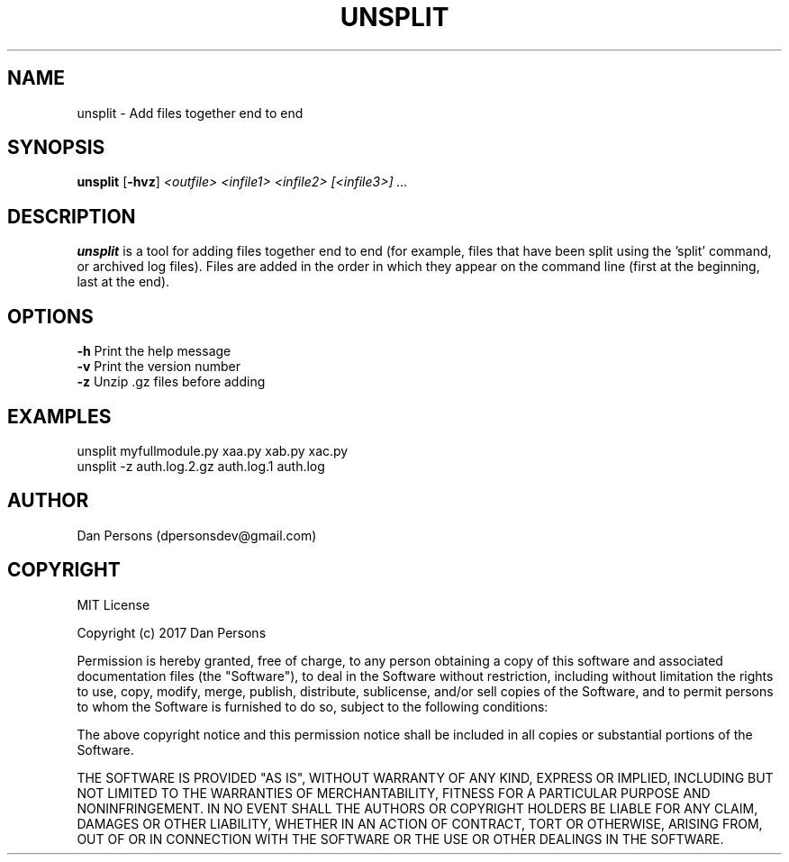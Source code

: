 .TH UNSPLIT 1
.SH NAME
unsplit - Add files together end to end

.SH SYNOPSIS
\fBunsplit \fP[\fB-hvz\fP] \fI<outfile> <infile1> <infile2> [<infile3>] ...\fR

.SH DESCRIPTION
\fBunsplit\fP is a tool for adding files together end to end (for example, files that have been split using the 'split' command, or archived log files). Files are added in the order in which they appear on the command line (first at the beginning, last at the end).

.SH OPTIONS

    \fB-h\fP                Print the help message
    \fB-v\fP                Print the version number
    \fB-z\fP                Unzip .gz files before adding

.SH EXAMPLES
    unsplit myfullmodule.py xaa.py xab.py xac.py
    unsplit -z auth.log.2.gz auth.log.1 auth.log

.SH AUTHOR
Dan Persons (dpersonsdev@gmail.com)

.SH COPYRIGHT
MIT License

Copyright (c) 2017 Dan Persons

Permission is hereby granted, free of charge, to any person obtaining a copy
of this software and associated documentation files (the "Software"), to deal
in the Software without restriction, including without limitation the rights
to use, copy, modify, merge, publish, distribute, sublicense, and/or sell
copies of the Software, and to permit persons to whom the Software is
furnished to do so, subject to the following conditions:

The above copyright notice and this permission notice shall be included in all
copies or substantial portions of the Software.

THE SOFTWARE IS PROVIDED "AS IS", WITHOUT WARRANTY OF ANY KIND, EXPRESS OR
IMPLIED, INCLUDING BUT NOT LIMITED TO THE WARRANTIES OF MERCHANTABILITY,
FITNESS FOR A PARTICULAR PURPOSE AND NONINFRINGEMENT. IN NO EVENT SHALL THE
AUTHORS OR COPYRIGHT HOLDERS BE LIABLE FOR ANY CLAIM, DAMAGES OR OTHER
LIABILITY, WHETHER IN AN ACTION OF CONTRACT, TORT OR OTHERWISE, ARISING FROM,
OUT OF OR IN CONNECTION WITH THE SOFTWARE OR THE USE OR OTHER DEALINGS IN THE
SOFTWARE.
